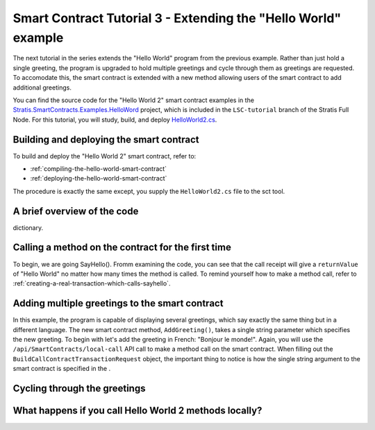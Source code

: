 *******************************************************************
Smart Contract Tutorial 3 - Extending the "Hello World" example
*******************************************************************

The next tutorial in the series extends the "Hello World" program from the previous example. Rather than just hold a single greeting, the program is upgraded to hold multiple greetings and cycle through them as greetings are requested. To accomodate this, the smart contract is extended with a new method allowing users of the smart contract to add additional greetings.

You can find the source code for the "Hello World 2" smart contract examples in the `Stratis.SmartContracts.Examples.HelloWord <https://github.com/stratisproject/StratisBitcoinFullNode/tree/LSC-tutorial/src/Stratis.SmartContracts.Examples.HelloWorld>`_ project, which is included in the ``LSC-tutorial`` branch of the Stratis Full Node. For this tutorial, you will study, build, and deploy `HelloWorld2.cs <https://github.com/stratisproject/StratisBitcoinFullNode/blob/LSC-tutorial/src/Stratis.SmartContracts.Examples.HelloWorld/HelloWorld2.cs>`_. 

Building and deploying the smart contract
==========================================

To build and deploy the "Hello World 2" smart contract, refer to:

* :ref:`compiling-the-hello-world-smart-contract`
* :ref:`deploying-the-hello-world-smart-contract`

The procedure is exactly the same except, you supply the ``HelloWorld2.cs`` file to the sct tool.

A brief overview of the code
==============================

dictionary.

Calling a method on the contract for the first time
====================================================

To begin, we are going SayHello(). Fromm examining the code, you can see that the call receipt will give a ``returnValue`` of "Hello World" no matter how many times the method is called. To remind yourself how to make a method call, refer to :ref:`creating-a-real-transaction-which-calls-sayhello`.


Adding multiple greetings to the smart contract
================================================

In this example, the program is capable of displaying several greetings, which say exactly the same thing but in a different language. The new smart contract method, ``AddGreeting()``, takes a single string parameter which specifies the new greeting. To begin with let's add the greeting in French: "Bonjour le monde!".   
Again, you will use the ``/api/SmartContracts/local-call`` API call to make a method call on the smart contract. When filling out the ``BuildCallContractTransactionRequest`` object, the important thing to notice is how the single string argument to the smart contract is specified in the .

Cycling through the greetings
==============================


What happens if you call Hello World 2 methods locally?
=========================================================







